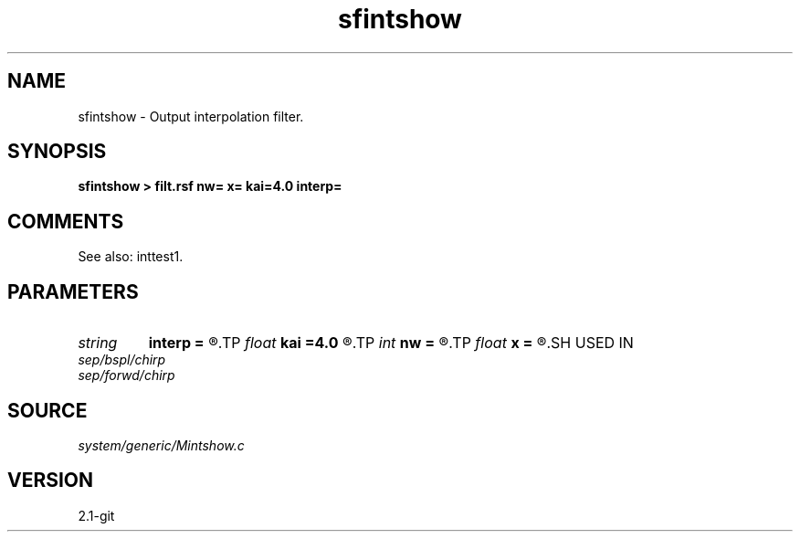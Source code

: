 .TH sfintshow 1  "APRIL 2019" Madagascar "Madagascar Manuals"
.SH NAME
sfintshow \- Output interpolation filter. 
.SH SYNOPSIS
.B sfintshow > filt.rsf nw= x= kai=4.0 interp=
.SH COMMENTS

See also: inttest1.

.SH PARAMETERS
.PD 0
.TP
.I string 
.B interp
.B =
.R  	interpolation (lagrange,cubic,kaiser,lanczos,cosine,welch,spline,mom)
.TP
.I float  
.B kai
.B =4.0
.R  	Kaiser window parameter
.TP
.I int    
.B nw
.B =
.R  	interpolator size
.TP
.I float  
.B x
.B =
.R  	interpolation shift
.SH USED IN
.TP
.I sep/bspl/chirp
.TP
.I sep/forwd/chirp
.SH SOURCE
.I system/generic/Mintshow.c
.SH VERSION
2.1-git
